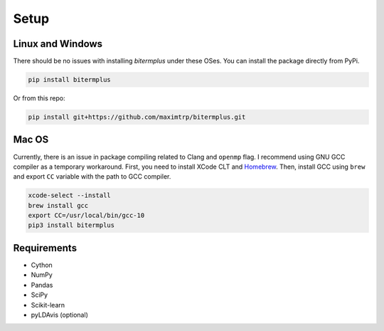 Setup
-----

Linux and Windows
~~~~~~~~~~~~~~~~~

There should be no issues with installing *bitermplus* under these OSes. You can install the package directly from PyPi.

.. code-block:: bash

    pip install bitermplus

Or from this repo:

.. code-block:: bash

    pip install git+https://github.com/maximtrp/bitermplus.git

Mac OS
~~~~~~

Currently, there is an issue in package compiling related to Clang and ``openmp`` flag.
I recommend using GNU GCC compiler as a temporary workaround.
First, you need to install XCode CLT and `Homebrew <https://brew.sh>`_.
Then, install GCC using ``brew`` and export ``CC`` variable with the path to GCC compiler.

.. code-block:: bash

    xcode-select --install
    brew install gcc
    export CC=/usr/local/bin/gcc-10
    pip3 install bitermplus

Requirements
~~~~~~~~~~~~

* Cython
* NumPy
* Pandas
* SciPy
* Scikit-learn
* pyLDAvis (optional)
